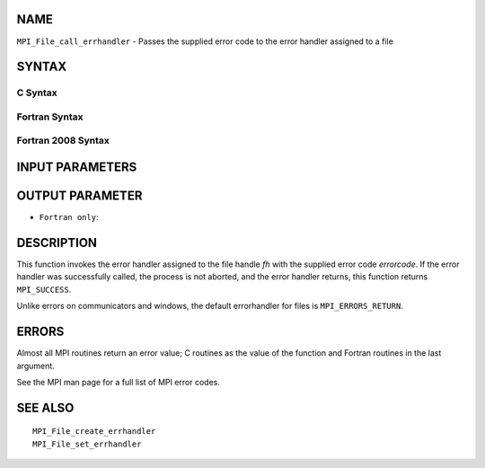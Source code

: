 NAME
----

``MPI_File_call_errhandler`` - Passes the supplied error code to the
error handler assigned to a file

SYNTAX
------

C Syntax
~~~~~~~~

.. code-block:: c
   :linenos:

   #include <mpi.h>
   int MPI_File_call_errhandler(MPI_File fh, int errorcode)

Fortran Syntax
~~~~~~~~~~~~~~

.. code-block:: fortran
   :linenos:

   USE MPI
   ! or the older form: INCLUDE 'mpif.h'
   MPI_FILE_CALL_ERRHANDLER(FH, ERRORCODE, IERROR)
   	INTEGER	FH, IERRORCODE, IERROR

Fortran 2008 Syntax
~~~~~~~~~~~~~~~~~~~

.. code-block:: fortran
   :linenos:

   USE mpi_f08
   MPI_File_call_errhandler(fh, errorcode, ierror)
   	TYPE(MPI_File), INTENT(IN) :: fh
   	INTEGER, INTENT(IN) :: errorcode
   	INTEGER, OPTIONAL, INTENT(OUT) :: ierror

INPUT PARAMETERS
----------------



OUTPUT PARAMETER
----------------

* ``Fortran only``: 

DESCRIPTION
-----------

This function invokes the error handler assigned to the file handle *fh*
with the supplied error code *errorcode*. If the error handler was
successfully called, the process is not aborted, and the error handler
returns, this function returns ``MPI_SUCCESS``.

Unlike errors on communicators and windows, the default errorhandler for
files is ``MPI_ERRORS_RETURN``.

ERRORS
------

Almost all MPI routines return an error value; C routines as the value
of the function and Fortran routines in the last argument.

See the MPI man page for a full list of MPI error codes.

SEE ALSO
--------

::

   MPI_File_create_errhandler
   MPI_File_set_errhandler
